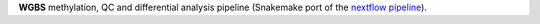**WGBS** methylation, QC and differential analysis pipeline (Snakemake port of the `nextflow pipeline <https://github.com/nf-core/methylseq>`_).
